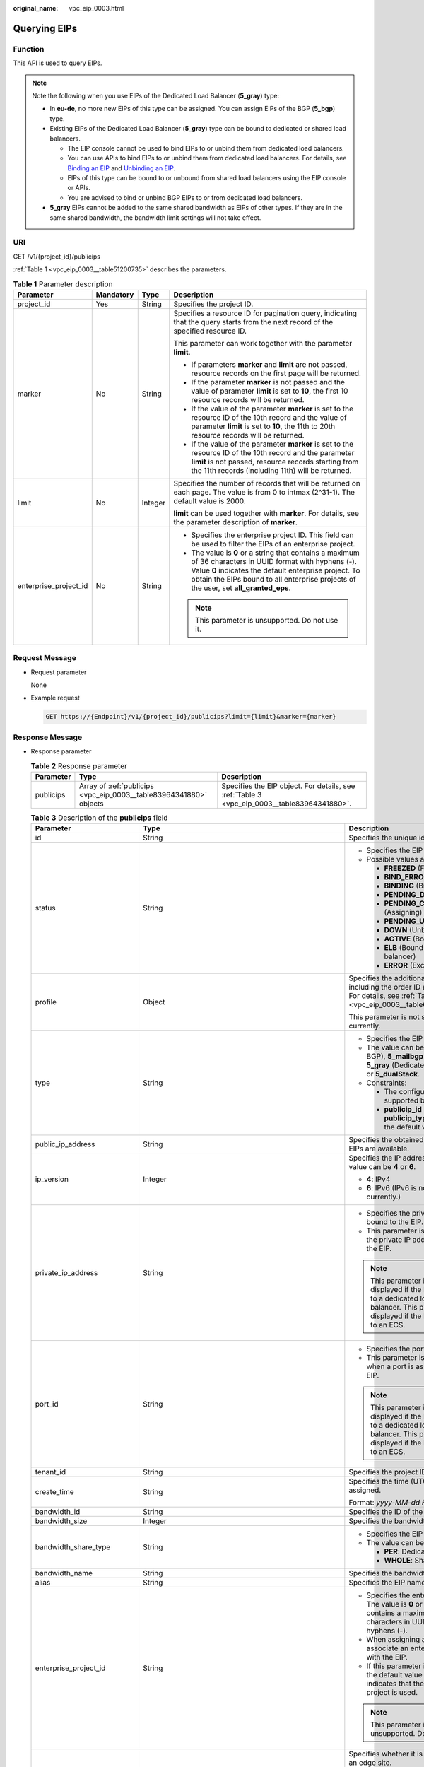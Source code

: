 :original_name: vpc_eip_0003.html

.. _vpc_eip_0003:

Querying EIPs
=============

Function
--------

This API is used to query EIPs.

.. note::

   Note the following when you use EIPs of the Dedicated Load Balancer (**5_gray**) type:

   -  In **eu-de**, no more new EIPs of this type can be assigned. You can assign EIPs of the BGP (**5_bgp**) type.
   -  Existing EIPs of the Dedicated Load Balancer (**5_gray**) type can be bound to dedicated or shared load balancers.

      -  The EIP console cannot be used to bind EIPs to or unbind them from dedicated load balancers.
      -  You can use APIs to bind EIPs to or unbind them from dedicated load balancers. For details, see `Binding an EIP <https://docs.otc.t-systems.com/elastic-ip/api-ref/api_v3/eips/binding_an_eip.html>`__ and `Unbinding an EIP <https://docs.otc.t-systems.com/elastic-ip/api-ref/api_v3/eips/unbinding_an_eip.html>`__.
      -  EIPs of this type can be bound to or unbound from shared load balancers using the EIP console or APIs.
      -  You are advised to bind or unbind BGP EIPs to or from dedicated load balancers.

   -  **5_gray** EIPs cannot be added to the same shared bandwidth as EIPs of other types. If they are in the same shared bandwidth, the bandwidth limit settings will not take effect.

URI
---

GET /v1/{project_id}/publicips

:ref:`Table 1 <vpc_eip_0003__table51200735>` describes the parameters.

.. _vpc_eip_0003__table51200735:

.. table:: **Table 1** Parameter description

   +-----------------------+-----------------+-----------------+-------------------------------------------------------------------------------------------------------------------------------------------------------------------------------------------------------------------------------------------------------------+
   | Parameter             | Mandatory       | Type            | Description                                                                                                                                                                                                                                                 |
   +=======================+=================+=================+=============================================================================================================================================================================================================================================================+
   | project_id            | Yes             | String          | Specifies the project ID.                                                                                                                                                                                                                                   |
   +-----------------------+-----------------+-----------------+-------------------------------------------------------------------------------------------------------------------------------------------------------------------------------------------------------------------------------------------------------------+
   | marker                | No              | String          | Specifies a resource ID for pagination query, indicating that the query starts from the next record of the specified resource ID.                                                                                                                           |
   |                       |                 |                 |                                                                                                                                                                                                                                                             |
   |                       |                 |                 | This parameter can work together with the parameter **limit**.                                                                                                                                                                                              |
   |                       |                 |                 |                                                                                                                                                                                                                                                             |
   |                       |                 |                 | -  If parameters **marker** and **limit** are not passed, resource records on the first page will be returned.                                                                                                                                              |
   |                       |                 |                 | -  If the parameter **marker** is not passed and the value of parameter **limit** is set to **10**, the first 10 resource records will be returned.                                                                                                         |
   |                       |                 |                 | -  If the value of the parameter **marker** is set to the resource ID of the 10th record and the value of parameter **limit** is set to **10**, the 11th to 20th resource records will be returned.                                                         |
   |                       |                 |                 | -  If the value of the parameter **marker** is set to the resource ID of the 10th record and the parameter **limit** is not passed, resource records starting from the 11th records (including 11th) will be returned.                                      |
   +-----------------------+-----------------+-----------------+-------------------------------------------------------------------------------------------------------------------------------------------------------------------------------------------------------------------------------------------------------------+
   | limit                 | No              | Integer         | Specifies the number of records that will be returned on each page. The value is from 0 to intmax (2^31-1). The default value is 2000.                                                                                                                      |
   |                       |                 |                 |                                                                                                                                                                                                                                                             |
   |                       |                 |                 | **limit** can be used together with **marker**. For details, see the parameter description of **marker**.                                                                                                                                                   |
   +-----------------------+-----------------+-----------------+-------------------------------------------------------------------------------------------------------------------------------------------------------------------------------------------------------------------------------------------------------------+
   | enterprise_project_id | No              | String          | -  Specifies the enterprise project ID. This field can be used to filter the EIPs of an enterprise project.                                                                                                                                                 |
   |                       |                 |                 | -  The value is **0** or a string that contains a maximum of 36 characters in UUID format with hyphens (-). Value **0** indicates the default enterprise project. To obtain the EIPs bound to all enterprise projects of the user, set **all_granted_eps**. |
   |                       |                 |                 |                                                                                                                                                                                                                                                             |
   |                       |                 |                 | .. note::                                                                                                                                                                                                                                                   |
   |                       |                 |                 |                                                                                                                                                                                                                                                             |
   |                       |                 |                 |    This parameter is unsupported. Do not use it.                                                                                                                                                                                                            |
   +-----------------------+-----------------+-----------------+-------------------------------------------------------------------------------------------------------------------------------------------------------------------------------------------------------------------------------------------------------------+

Request Message
---------------

-  Request parameter

   None

-  Example request

   .. code-block:: text

      GET https://{Endpoint}/v1/{project_id}/publicips?limit={limit}&marker={marker}

Response Message
----------------

-  Response parameter

   .. table:: **Table 2** Response parameter

      +-----------+--------------------------------------------------------------------+---------------------------------------------------------------------------------------------+
      | Parameter | Type                                                               | Description                                                                                 |
      +===========+====================================================================+=============================================================================================+
      | publicips | Array of :ref:`publicips <vpc_eip_0003__table83964341880>` objects | Specifies the EIP object. For details, see :ref:`Table 3 <vpc_eip_0003__table83964341880>`. |
      +-----------+--------------------------------------------------------------------+---------------------------------------------------------------------------------------------+

   .. _vpc_eip_0003__table83964341880:

   .. table:: **Table 3** Description of the **publicips** field

      +-----------------------------+---------------------------------------------------------------------------------------------------------------+--------------------------------------------------------------------------------------------------------------------------------------------------+
      | Parameter                   | Type                                                                                                          | Description                                                                                                                                      |
      +=============================+===============================================================================================================+==================================================================================================================================================+
      | id                          | String                                                                                                        | Specifies the unique identifier of an EIP.                                                                                                       |
      +-----------------------------+---------------------------------------------------------------------------------------------------------------+--------------------------------------------------------------------------------------------------------------------------------------------------+
      | status                      | String                                                                                                        | -  Specifies the EIP status.                                                                                                                     |
      |                             |                                                                                                               | -  Possible values are as follows:                                                                                                               |
      |                             |                                                                                                               |                                                                                                                                                  |
      |                             |                                                                                                               |    -  **FREEZED** (Frozen)                                                                                                                       |
      |                             |                                                                                                               |    -  **BIND_ERROR** (Binding failed)                                                                                                            |
      |                             |                                                                                                               |    -  **BINDING** (Binding)                                                                                                                      |
      |                             |                                                                                                               |    -  **PENDING_DELETE** (Releasing)                                                                                                             |
      |                             |                                                                                                               |    -  **PENDING_CREATE** (Assigning)                                                                                                             |
      |                             |                                                                                                               |    -  **PENDING_UPDATE** (Updating)                                                                                                              |
      |                             |                                                                                                               |    -  **DOWN** (Unbound)                                                                                                                         |
      |                             |                                                                                                               |    -  **ACTIVE** (Bound)                                                                                                                         |
      |                             |                                                                                                               |    -  **ELB** (Bound to a load balancer)                                                                                                         |
      |                             |                                                                                                               |    -  **ERROR** (Exceptions)                                                                                                                     |
      +-----------------------------+---------------------------------------------------------------------------------------------------------------+--------------------------------------------------------------------------------------------------------------------------------------------------+
      | profile                     | Object                                                                                                        | Specifies the additional parameters, including the order ID and product ID. For details, see :ref:`Table 4 <vpc_eip_0003__table66651219193417>`. |
      |                             |                                                                                                               |                                                                                                                                                  |
      |                             |                                                                                                               | This parameter is not supported currently.                                                                                                       |
      +-----------------------------+---------------------------------------------------------------------------------------------------------------+--------------------------------------------------------------------------------------------------------------------------------------------------+
      | type                        | String                                                                                                        | -  Specifies the EIP type.                                                                                                                       |
      |                             |                                                                                                               | -  The value can be **5_bgp** (Dynamic BGP), **5_mailbgp** (Mail BGP), **5_gray** (Dedicated Load Balancer), or **5_dualStack**.                 |
      |                             |                                                                                                               | -  Constraints:                                                                                                                                  |
      |                             |                                                                                                               |                                                                                                                                                  |
      |                             |                                                                                                               |    -  The configured value must be supported by the system.                                                                                      |
      |                             |                                                                                                               |    -  **publicip_id** is an IPv4 port. If **publicip_type** is not specified, the default value is **5_bgp**.                                    |
      +-----------------------------+---------------------------------------------------------------------------------------------------------------+--------------------------------------------------------------------------------------------------------------------------------------------------+
      | public_ip_address           | String                                                                                                        | Specifies the obtained EIP if only IPv4 EIPs are available.                                                                                      |
      +-----------------------------+---------------------------------------------------------------------------------------------------------------+--------------------------------------------------------------------------------------------------------------------------------------------------+
      | ip_version                  | Integer                                                                                                       | Specifies the IP address version. The value can be **4** or **6**.                                                                               |
      |                             |                                                                                                               |                                                                                                                                                  |
      |                             |                                                                                                               | -  **4**: IPv4                                                                                                                                   |
      |                             |                                                                                                               | -  **6**: IPv6 (IPv6 is not supported currently.)                                                                                                |
      +-----------------------------+---------------------------------------------------------------------------------------------------------------+--------------------------------------------------------------------------------------------------------------------------------------------------+
      | private_ip_address          | String                                                                                                        | -  Specifies the private IP address bound to the EIP.                                                                                            |
      |                             |                                                                                                               | -  This parameter is returned only if the private IP address is bound to the EIP.                                                                |
      |                             |                                                                                                               |                                                                                                                                                  |
      |                             |                                                                                                               | .. note::                                                                                                                                        |
      |                             |                                                                                                               |                                                                                                                                                  |
      |                             |                                                                                                               |    This parameter is not displayed if the EIP is bound to a dedicated load balancer. This parameter is displayed if the EIP is bound to an ECS.  |
      +-----------------------------+---------------------------------------------------------------------------------------------------------------+--------------------------------------------------------------------------------------------------------------------------------------------------+
      | port_id                     | String                                                                                                        | -  Specifies the port ID.                                                                                                                        |
      |                             |                                                                                                               | -  This parameter is returned only when a port is associated with the EIP.                                                                       |
      |                             |                                                                                                               |                                                                                                                                                  |
      |                             |                                                                                                               | .. note::                                                                                                                                        |
      |                             |                                                                                                               |                                                                                                                                                  |
      |                             |                                                                                                               |    This parameter is not displayed if the EIP is bound to a dedicated load balancer. This parameter is displayed if the EIP is bound to an ECS.  |
      +-----------------------------+---------------------------------------------------------------------------------------------------------------+--------------------------------------------------------------------------------------------------------------------------------------------------+
      | tenant_id                   | String                                                                                                        | Specifies the project ID.                                                                                                                        |
      +-----------------------------+---------------------------------------------------------------------------------------------------------------+--------------------------------------------------------------------------------------------------------------------------------------------------+
      | create_time                 | String                                                                                                        | Specifies the time (UTC) when the EIP is assigned.                                                                                               |
      |                             |                                                                                                               |                                                                                                                                                  |
      |                             |                                                                                                               | Format: *yyyy-MM-dd HH:mm:ss*                                                                                                                    |
      +-----------------------------+---------------------------------------------------------------------------------------------------------------+--------------------------------------------------------------------------------------------------------------------------------------------------+
      | bandwidth_id                | String                                                                                                        | Specifies the ID of the EIP bandwidth.                                                                                                           |
      +-----------------------------+---------------------------------------------------------------------------------------------------------------+--------------------------------------------------------------------------------------------------------------------------------------------------+
      | bandwidth_size              | Integer                                                                                                       | Specifies the bandwidth (Mbit/s).                                                                                                                |
      +-----------------------------+---------------------------------------------------------------------------------------------------------------+--------------------------------------------------------------------------------------------------------------------------------------------------+
      | bandwidth_share_type        | String                                                                                                        | -  Specifies the EIP bandwidth type.                                                                                                             |
      |                             |                                                                                                               | -  The value can be **PER** or **WHOLE**.                                                                                                        |
      |                             |                                                                                                               |                                                                                                                                                  |
      |                             |                                                                                                               |    -  **PER**: Dedicated bandwidth                                                                                                               |
      |                             |                                                                                                               |    -  **WHOLE**: Shared bandwidth                                                                                                                |
      +-----------------------------+---------------------------------------------------------------------------------------------------------------+--------------------------------------------------------------------------------------------------------------------------------------------------+
      | bandwidth_name              | String                                                                                                        | Specifies the bandwidth name.                                                                                                                    |
      +-----------------------------+---------------------------------------------------------------------------------------------------------------+--------------------------------------------------------------------------------------------------------------------------------------------------+
      | alias                       | String                                                                                                        | Specifies the EIP name.                                                                                                                          |
      +-----------------------------+---------------------------------------------------------------------------------------------------------------+--------------------------------------------------------------------------------------------------------------------------------------------------+
      | enterprise_project_id       | String                                                                                                        | -  Specifies the enterprise project ID. The value is **0** or a string that contains a maximum of 36 characters in UUID format with hyphens (-). |
      |                             |                                                                                                               | -  When assigning an EIP, you need to associate an enterprise project ID with the EIP.                                                           |
      |                             |                                                                                                               | -  If this parameter is not specified, the default value is **0**, which indicates that the default enterprise project is used.                  |
      |                             |                                                                                                               |                                                                                                                                                  |
      |                             |                                                                                                               | .. note::                                                                                                                                        |
      |                             |                                                                                                               |                                                                                                                                                  |
      |                             |                                                                                                               |    This parameter is unsupported. Do not use it.                                                                                                 |
      +-----------------------------+---------------------------------------------------------------------------------------------------------------+--------------------------------------------------------------------------------------------------------------------------------------------------+
      | public_border_group         | String                                                                                                        | Specifies whether it is in a central site or an edge site.                                                                                       |
      |                             |                                                                                                               |                                                                                                                                                  |
      |                             |                                                                                                               | The value can be:                                                                                                                                |
      |                             |                                                                                                               |                                                                                                                                                  |
      |                             |                                                                                                               | -  center                                                                                                                                        |
      |                             |                                                                                                               | -  *Edge site name*                                                                                                                              |
      |                             |                                                                                                               |                                                                                                                                                  |
      |                             |                                                                                                               | An EIP can only be bound to a resource of the same region.                                                                                       |
      +-----------------------------+---------------------------------------------------------------------------------------------------------------+--------------------------------------------------------------------------------------------------------------------------------------------------+
      | allow_share_bandwidth_types | Array of strings                                                                                              | -  Specifies the types of the shared bandwidth to which the EIP can be added.                                                                    |
      |                             |                                                                                                               | -  If the list is empty, the EIP cannot be added to any shared bandwidth.                                                                        |
      |                             |                                                                                                               | -  The EIP can be added only to the shared bandwidth of these types.                                                                             |
      +-----------------------------+---------------------------------------------------------------------------------------------------------------+--------------------------------------------------------------------------------------------------------------------------------------------------+
      | tags                        | Array of :ref:`ResourceTagResp <vpc_eip_0003__en-us_topic_0000001405140586_response_resourcetagresp>` objects | Specifies the list of tags.                                                                                                                      |
      +-----------------------------+---------------------------------------------------------------------------------------------------------------+--------------------------------------------------------------------------------------------------------------------------------------------------+

   .. _vpc_eip_0003__table66651219193417:

   .. table:: **Table 4** Description of the **profile** field

      ========== ====== =========================
      Parameter  Type   Description
      ========== ====== =========================
      order_id   String Specifies the order ID.
      product_id String Specifies the product ID.
      region_id  String Specifies the region ID.
      user_id    String Specifies the user ID.
      ========== ====== =========================

   .. _vpc_eip_0003__en-us_topic_0000001405140586_response_resourcetagresp:

   .. table:: **Table 5** ResourceTagResp

      +-----------------------+-----------------------+-------------------------------------------------------------------------------------------------------------+
      | Parameter             | Type                  | Description                                                                                                 |
      +=======================+=======================+=============================================================================================================+
      | key                   | String                | -  Tag name                                                                                                 |
      |                       |                       | -  Constraints:                                                                                             |
      |                       |                       |                                                                                                             |
      |                       |                       |    -  Cannot be left blank.                                                                                 |
      |                       |                       |    -  Can contain a maximum of 36 characters.                                                               |
      |                       |                       |    -  Can contain letters and special characters, including hyphens (-), underscores (_), and at signs (@). |
      |                       |                       |    -  The tag key of an EIP must be unique.                                                                 |
      |                       |                       |                                                                                                             |
      |                       |                       | Minimum length: **0**                                                                                       |
      |                       |                       |                                                                                                             |
      |                       |                       | Maximum length: **36**                                                                                      |
      +-----------------------+-----------------------+-------------------------------------------------------------------------------------------------------------+
      | value                 | String                | -  Tag value                                                                                                |
      |                       |                       | -  Constraints:                                                                                             |
      |                       |                       |                                                                                                             |
      |                       |                       |    -  Can contain a maximum of 43 characters.                                                               |
      |                       |                       |    -  Can contain letters and special characters, including hyphens (-), underscores (_), and at signs (@). |
      |                       |                       |    -  The tag key of an EIP must be unique.                                                                 |
      |                       |                       |                                                                                                             |
      |                       |                       | Minimum length: **0**                                                                                       |
      |                       |                       |                                                                                                             |
      |                       |                       | Maximum length: **43**                                                                                      |
      +-----------------------+-----------------------+-------------------------------------------------------------------------------------------------------------+

-  Example response

   .. code-block::

      {
          "publicips": [
              {
                  "id": "6285e7be-fd9f-497c-bc2d-dd0bdea6efe0",
                  "status": "DOWN",
                  "alias": "tom",
                  "profile": {},
                  "type": "5_bgp",
                  "public_ip_address": "161.xx.xx.9",
                  "private_ip_address": "192.168.10.5",
                  "tenant_id": "8b7e35ad379141fc9df3e178bd64f55c",
                  "create_time": "2015-07-16 04:22:32",
                  "bandwidth_id": "3fa5b383-5a73-4dcb-a314-c6128546d855",
                  "bandwidth_share_type": "PER",
                  "bandwidth_size": 5,
                  "bandwidth_name": "bandwidth-test",
                  "enterprise_project_id":"b261ac1f-2489-4bc7-b31b-c33c3346a439",
                  "ip_version": 4
              },
              {
                  "id": "80d5b82e-43b9-4f82-809a-37bec5793bd4",
                  "status": "DOWN",
                  "profile": {},
                  "type": "5_bgp",
                  "public_ip_address": "161.xx.xx.10",
                  "private_ip_address": "192.168.10.6",
                  "tenant_id": "8b7e35ad379141fc9df3e178bd64f55c",
                  "create_time": "2015-07-16 04:23:03",
                  "bandwidth_id": "a79fd11a-047b-4f5b-8f12-99c178cc780a",
                  "bandwidth_share_type": "PER",
                  "bandwidth_size": 5,
                  "bandwidth_name": "bandwidth-test1",
                  "enterprise_project_id":"0",
                  "ip_version": 4
              }
          ]
      }

Status Code
-----------

See :ref:`Status Codes <vpc_api_0002>`.

Error Code
----------

See :ref:`Error Codes <vpc_api_0003>`.
